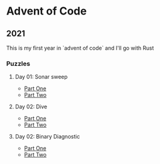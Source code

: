 * Advent of Code
** 2021

   This is my first year in `advent of code` and I'll go with Rust
   
*** Puzzles
**** Day 01: Sonar sweep
     - [[./day01a/][Part One]]
     - [[./day01b/][Part Two]]
**** Day 02: Dive
     - [[./day02a/][Part One]]
     - [[./day02b/][Part Two]]
**** Day 02: Binary Diagnostic
     - [[./day03a/][Part One]]
     - [[./day03b/][Part Two]]
